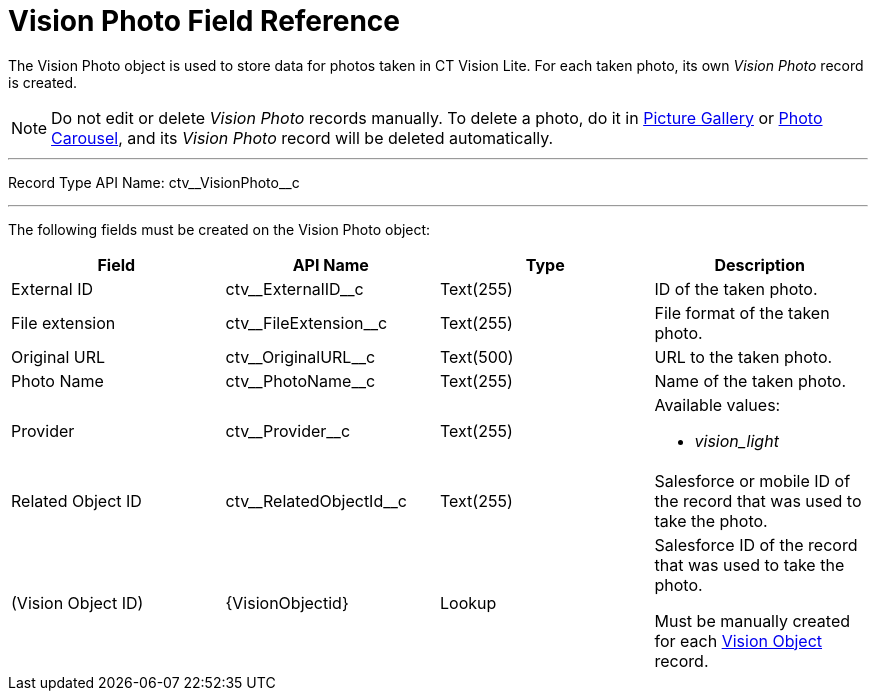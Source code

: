 = Vision Photo Field Reference

The [.object]#Vision Photo# object is used to store data for photos taken in CT Vision Lite. For each taken photo, its own _Vision Photo_ record is created.

[NOTE]
====
Do not edit or delete _Vision Photo_ records manually. To delete a photo, do it in
xref:admin-guide/working-with-ct-vision-lite-in-salesforce-2-9.adoc#h2_1552458132[Picture Gallery] or xref:admin-guide/working-with-ct-vision-lite-in-salesforce-2-9.adoc#h2_787411710[Photo Carousel], and its _Vision Photo_ record will be deleted automatically.
====

'''''

Record Type API Name: [.apiobject]#ctv\__VisionPhoto__c#

'''''

The following fields must be created on the [.object]#Vision Photo# object:

[width="100%",cols="25%,25%,25%,25%",]
|===
|*Field* |*API Name* |*Type* |*Description*

|External ID |[.apiobject]#ctv\__ExternalID__c# |Text(255)
|ID of the taken photo.

|File extension |[.apiobject]#ctv\__FileExtension__c# |Text(255)
|File format of the taken photo.

|Original URL |[.apiobject]#ctv\__OriginalURL__c# |Text(500)
|URL to the taken photo.

|Photo Name |[.apiobject]#ctv\__PhotoName__c# |Text(255)
|Name of the taken photo.

|Provider |[.apiobject]#ctv\__Provider__c# |Text(255) a|
Available values:

* _vision_light_

|Related Object ID |[.apiobject]#ctv\__RelatedObjectId__c# |Text(255)
|Salesforce or mobile ID of the record that was used to take the photo.

|(Vision Object ID) |[.apiobject]#\{VisionObjectid}# |Lookup
a|Salesforce ID of the record that was used to take the photo.

Must be manually created for each
xref:./vision-settings-ref/vision-object-field-reference.adoc[Vision Object] record.

|===
